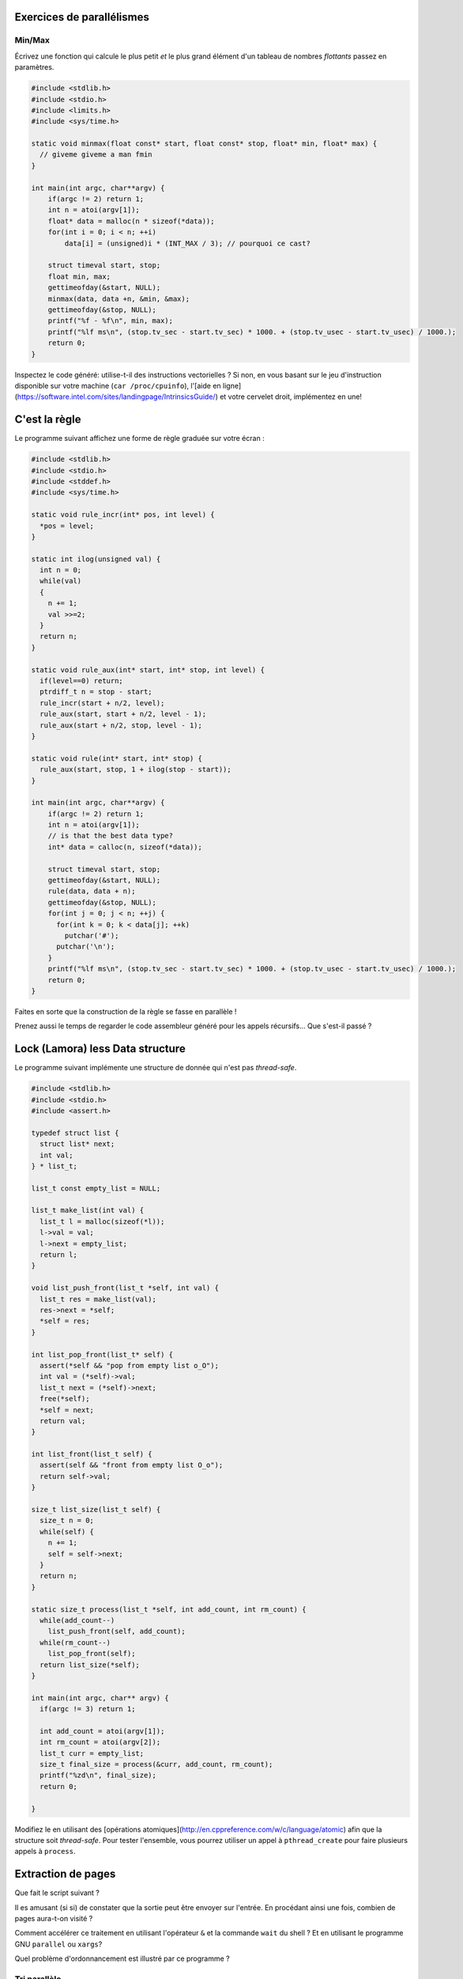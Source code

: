 Exercices de parallélismes
==========================

Min/Max
-------

Écrivez une fonction qui calcule le plus petit *et* le plus grand élément d'un
tableau de nombres *flottants* passez en paramètres.

.. code:: c

    #include <stdlib.h>
    #include <stdio.h>
    #include <limits.h>
    #include <sys/time.h>

    static void minmax(float const* start, float const* stop, float* min, float* max) {
      // giveme giveme a man fmin
    }

    int main(int argc, char**argv) {
        if(argc != 2) return 1;
        int n = atoi(argv[1]);
        float* data = malloc(n * sizeof(*data));
        for(int i = 0; i < n; ++i)
            data[i] = (unsigned)i * (INT_MAX / 3); // pourquoi ce cast?

        struct timeval start, stop;
        float min, max;
        gettimeofday(&start, NULL);
        minmax(data, data +n, &min, &max);
        gettimeofday(&stop, NULL);
        printf("%f - %f\n", min, max);
        printf("%lf ms\n", (stop.tv_sec - start.tv_sec) * 1000. + (stop.tv_usec - start.tv_usec) / 1000.);
        return 0;
    }

Inspectez le code généré: utilise-t-il des instructions vectorielles ? Si non,
en vous basant sur le jeu d'instruction disponible sur votre machine (``car
/proc/cpuinfo``), l'[aide en
ligne](https://software.intel.com/sites/landingpage/IntrinsicsGuide/) et votre
cervelet droit, implémentez en une!

C'est la règle
==============

Le programme suivant affichez une forme de règle graduée sur votre écran :

.. code:: c

    #include <stdlib.h>
    #include <stdio.h>
    #include <stddef.h>
    #include <sys/time.h>

    static void rule_incr(int* pos, int level) {
      *pos = level;
    }

    static int ilog(unsigned val) {
      int n = 0;
      while(val)
      {
        n += 1;
        val >>=2;
      }
      return n;
    }

    static void rule_aux(int* start, int* stop, int level) {
      if(level==0) return;
      ptrdiff_t n = stop - start;
      rule_incr(start + n/2, level);
      rule_aux(start, start + n/2, level - 1);
      rule_aux(start + n/2, stop, level - 1);
    }

    static void rule(int* start, int* stop) {
      rule_aux(start, stop, 1 + ilog(stop - start));
    }

    int main(int argc, char**argv) {
        if(argc != 2) return 1;
        int n = atoi(argv[1]);
        // is that the best data type?
        int* data = calloc(n, sizeof(*data));

        struct timeval start, stop;
        gettimeofday(&start, NULL);
        rule(data, data + n);
        gettimeofday(&stop, NULL);
        for(int j = 0; j < n; ++j) {
          for(int k = 0; k < data[j]; ++k)
            putchar('#');
          putchar('\n');
        }
        printf("%lf ms\n", (stop.tv_sec - start.tv_sec) * 1000. + (stop.tv_usec - start.tv_usec) / 1000.);
        return 0;
    }

Faites en sorte que la construction de la règle se fasse en parallèle !

Prenez aussi le temps de regarder le code assembleur généré pour les appels récursifs… Que s'est-il passé ?

Lock (Lamora) less Data structure
=================================

Le programme suivant implémente une structure de donnée qui n'est pas *thread-safe*.

.. code:: c

    #include <stdlib.h>
    #include <stdio.h>
    #include <assert.h>

    typedef struct list {
      struct list* next;
      int val;
    } * list_t;

    list_t const empty_list = NULL;

    list_t make_list(int val) {
      list_t l = malloc(sizeof(*l));
      l->val = val;
      l->next = empty_list;
      return l;
    }

    void list_push_front(list_t *self, int val) {
      list_t res = make_list(val);
      res->next = *self;
      *self = res;
    }

    int list_pop_front(list_t* self) {
      assert(*self && "pop from empty list o_O");
      int val = (*self)->val;
      list_t next = (*self)->next;
      free(*self);
      *self = next;
      return val;
    }

    int list_front(list_t self) {
      assert(self && "front from empty list O_o");
      return self->val;
    }

    size_t list_size(list_t self) {
      size_t n = 0;
      while(self) {
        n += 1;
        self = self->next;
      }
      return n;
    }

    static size_t process(list_t *self, int add_count, int rm_count) {
      while(add_count--)
        list_push_front(self, add_count);
      while(rm_count--)
        list_pop_front(self);
      return list_size(*self);
    }

    int main(int argc, char** argv) {
      if(argc != 3) return 1;

      int add_count = atoi(argv[1]);
      int rm_count = atoi(argv[2]);
      list_t curr = empty_list;
      size_t final_size = process(&curr, add_count, rm_count);
      printf("%zd\n", final_size);
      return 0;

    }

Modifiez le en utilisant des [opérations
atomiques](http://en.cppreference.com/w/c/language/atomic) afin que la
structure soit *thread-safe*. Pour tester l'ensemble, vous pourrez utiliser un
appel à ``pthread_create`` pour faire plusieurs appels à ``process``.

Extraction de pages
===================

Que fait le script suivant ?

.. code::sh

    while read line
    do
        wget -O - "$line"
    done 2>/dev/null | grep -E -o 'href="http://[^"]*"' | sed -r 's/href="(.*)"/\1/'

Il es amusant (si si) de constater que la sortie peut être envoyer sur l'entrée. En procédant ainsi une fois, combien de pages aura-t-on visité ?

Comment accélérer ce traitement en utilisant l'opérateur ``&`` et la commande ``wait`` du shell ? Et en utilisant le programme GNU ``parallel`` ou ``xargs``?

Quel problème d'ordonnancement est illustré par ce programme ?


Tri parallèle
-------------

En réutilisant la fonction ``qsort`` et à l'aide de directives OpenMP, écrivez
une version parallèles d'un algorithme de tri de nombres entiers. La fonction ``bsearch(3)`` trouvera ici son utilité :-)

Comparez ensuite vos résultats en utilisant des tableaux d'entiers de taille
différente.  Comment évolue le nombre d'octets traités par seconde ?


.. code:: c

    #include <stdlib.h>
    #include <stdio.h>
    #include <limits.h>
    #include <sys/time.h>

    static int cmp(int const* self, int const* other) {
        return self - other;
    }

    int main(int argc, char**argv) {
        if(argc != 2) return 1;
        int n = atoi(argv[1]);
        int* data = malloc(n * sizeof(*data));
        for(int i = 0; i < n; ++i)
            data[i] = (unsigned)i * (INT_MAX / 3);

        struct timeval start, stop;
        gettimeofday(&start, NULL);
        qsort(data, n, sizeof(*data), (int (*)(void const*, void const*))cmp);
        gettimeofday(&stop, NULL);
        volatile __attribute__((unused)) int anchor = data[n/2]; // why that?
        printf("%lf ms\n", (stop.tv_sec - start.tv_sec) * 1000. + (stop.tv_usec - start.tv_usec) / 1000.);
        return 0;
    }


